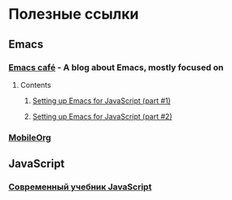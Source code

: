 * Полезные ссылки
** Emacs

*** [[https://emacs.cafe/][Emacs café]] - A blog about Emacs, mostly focused on
**** Contents
***** [[https://emacs.cafe/emacs/javascript/setup/2017/04/23/emacs-setup-javascript.html][Setting up Emacs for JavaScript (part #1)]]
***** [[https://emacs.cafe/emacs/javascript/setup/2017/05/09/emacs-setup-javascript-2.html][Setting up Emacs for JavaScript (part #2)]]
*** [[http://mobileorg.github.io/][MobileOrg]]

** JavaScript

*** [[https://learn.javascript.ru/][Современный учебник JavaScript]]

   
